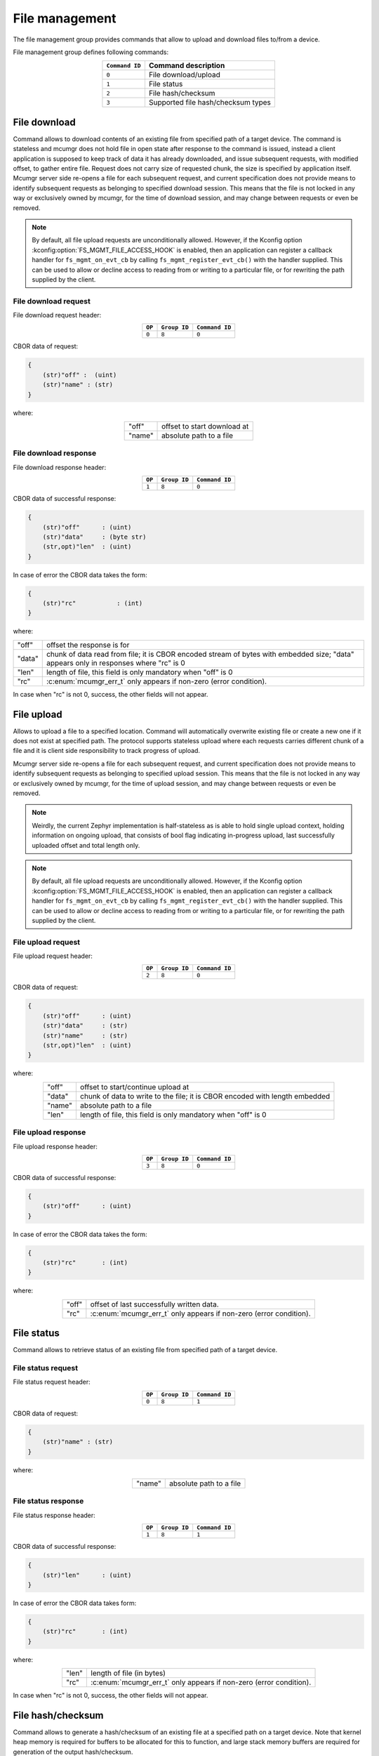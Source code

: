 .. _mcumgr_smp_group_8:

File management
###############

The file management group provides commands that allow to upload and download files
to/from a device.

File management group defines following commands:

.. table::
    :align: center

    +-------------------+-----------------------------------------------+
    | ``Command ID``    | Command description                           |
    +===================+===============================================+
    | ``0``             | File download/upload                          |
    +-------------------+-----------------------------------------------+
    | ``1``             | File status                                   |
    +-------------------+-----------------------------------------------+
    | ``2``             | File hash/checksum                            |
    +-------------------+-----------------------------------------------+
    | ``3``             | Supported file hash/checksum types            |
    +-------------------+-----------------------------------------------+

File download
*************

Command allows to download contents of an existing file from specified path
of a target device. The command is stateless and mcumgr does not hold file
in open state after response to the command is issued, instead a client
application is supposed to keep track of data it has already downloaded,
and issue subsequent requests, with modified offset, to gather entire file.
Request does not carry size of requested chunk, the size is specified
by application itself.
Mcumgr server side re-opens a file for each subsequent request, and current
specification does not provide means to identify subsequent requests as
belonging to specified download session. This means that the file is not
locked in any way or exclusively owned by mcumgr, for the time of download
session, and may change between requests or even be removed.

.. note::
    By default, all file upload requests are unconditionally allowed. However,
    if the Kconfig option :kconfig:option:`FS_MGMT_FILE_ACCESS_HOOK` is enabled,
    then an application can register a callback handler for ``fs_mgmt_on_evt_cb``
    by calling ``fs_mgmt_register_evt_cb()`` with the handler supplied. This can
    be used to allow or decline access to reading from or writing to a
    particular file, or for rewriting the path supplied by the client.

File download request
=====================

File download request header:

.. table::
    :align: center

    +--------+--------------+----------------+
    | ``OP`` | ``Group ID`` | ``Command ID`` |
    +========+==============+================+
    | ``0``  | ``8``        |  ``0``         |
    +--------+--------------+----------------+

CBOR data of request:

.. code-block:: none

    {
        (str)"off" :  (uint)
        (str)"name" : (str)
    }

where:

.. table::
    :align: center

    +-----------------------+---------------------------------------------------+
    | "off"                 | offset to start download at                       |
    +-----------------------+---------------------------------------------------+
    | "name"                | absolute path to a file                           |
    +-----------------------+---------------------------------------------------+

File download response
======================

File download response header:

.. table::
    :align: center

    +--------+--------------+----------------+
    | ``OP`` | ``Group ID`` | ``Command ID`` |
    +========+==============+================+
    | ``1``  | ``8``        |  ``0``         |
    +--------+--------------+----------------+

CBOR data of successful response:

.. code-block:: none

    {
        (str)"off"      : (uint)
        (str)"data"     : (byte str)
        (str,opt)"len"  : (uint)
    }

In case of error the CBOR data takes the form:

.. code-block:: none

    {
        (str)"rc"           : (int)
    }

where:

.. table::
    :align: center

    +-----------------------+--------------------------------------------------+
    | "off"                 | offset the response is for                       |
    +-----------------------+--------------------------------------------------+
    | "data"                | chunk of data read from file; it is CBOR encoded |
    |                       | stream of bytes with embedded size;              |
    |                       | "data" appears only in responses where "rc" is 0 |
    +-----------------------+--------------------------------------------------+
    | "len"                 | length of file, this field is only mandatory     |
    |                       | when "off" is 0                                  |
    +-----------------------+--------------------------------------------------+
    | "rc"                  | :c:enum:`mcumgr_err_t`                           |
    |                       | only appears if non-zero (error condition).      |
    +-----------------------+--------------------------------------------------+

In case when "rc" is not 0, success, the other fields will not appear.

File upload
***********

Allows to upload a file to a specified location. Command will automatically overwrite
existing file or create a new one if it does not exist at specified path.
The protocol supports stateless upload where each requests carries different chunk
of a file and it is client side responsibility to track progress of upload.

Mcumgr server side re-opens a file for each subsequent request, and current
specification does not provide means to identify subsequent requests as
belonging to specified upload session. This means that the file is not
locked in any way or exclusively owned by mcumgr, for the time of upload
session, and may change between requests or even be removed.

.. note::
    Weirdly, the current Zephyr implementation is half-stateless as is able to hold
    single upload context, holding information on ongoing upload, that consists
    of bool flag indicating in-progress upload, last successfully uploaded offset
    and total length only.

.. note::
    By default, all file upload requests are unconditionally allowed. However,
    if the Kconfig option :kconfig:option:`FS_MGMT_FILE_ACCESS_HOOK` is enabled,
    then an application can register a callback handler for ``fs_mgmt_on_evt_cb``
    by calling ``fs_mgmt_register_evt_cb()`` with the handler supplied. This can
    be used to allow or decline access to reading from or writing to a
    particular file, or for rewriting the path supplied by the client.

File upload request
===================

File upload request header:

.. table::
    :align: center

    +--------+--------------+----------------+
    | ``OP`` | ``Group ID`` | ``Command ID`` |
    +========+==============+================+
    | ``2``  | ``8``        |  ``0``         |
    +--------+--------------+----------------+

CBOR data of request:

.. code-block:: none

    {
        (str)"off"      : (uint)
        (str)"data"     : (str)
        (str)"name"     : (str)
        (str,opt)"len"  : (uint)
    }

where:

.. table::
    :align: center

    +-----------------------+---------------------------------------------------+
    | "off"                 | offset to start/continue upload at                |
    +-----------------------+---------------------------------------------------+
    | "data"                | chunk of data to write to the file;               |
    |                       | it is CBOR encoded with length embedded           |
    +-----------------------+---------------------------------------------------+
    | "name"                | absolute path to a file                           |
    +-----------------------+---------------------------------------------------+
    | "len"                 | length of file, this field is only mandatory      |
    |                       | when "off" is 0                                   |
    +-----------------------+---------------------------------------------------+

File upload response
====================

File upload response header:

.. table::
    :align: center

    +--------+--------------+----------------+
    | ``OP`` | ``Group ID`` | ``Command ID`` |
    +========+==============+================+
    | ``3``  | ``8``        |  ``0``         |
    +--------+--------------+----------------+

CBOR data of successful response:

.. code-block:: none

    {
        (str)"off"      : (uint)
    }

In case of error the CBOR data takes the form:

.. code-block:: none

    {
        (str)"rc"       : (int)
    }

where:

.. table::
    :align: center

    +-----------------------+---------------------------------------------+
    | "off"                 | offset of last successfully written data.   |
    +-----------------------+---------------------------------------------+
    | "rc"                  | :c:enum:`mcumgr_err_t`                      |
    |                       | only appears if non-zero (error condition). |
    +-----------------------+---------------------------------------------+

File status
***********

Command allows to retrieve status of an existing file from specified path
of a target device.

File status request
===================

File status request header:

.. table::
    :align: center

    +--------+--------------+----------------+
    | ``OP`` | ``Group ID`` | ``Command ID`` |
    +========+==============+================+
    | ``0``  | ``8``        |  ``1``         |
    +--------+--------------+----------------+

CBOR data of request:

.. code-block:: none

    {
        (str)"name" : (str)
    }

where:

.. table::
    :align: center

    +-----------------------+---------------------------------------------------+
    | "name"                | absolute path to a file                           |
    +-----------------------+---------------------------------------------------+

File status response
====================

File status response header:

.. table::
    :align: center

    +--------+--------------+----------------+
    | ``OP`` | ``Group ID`` | ``Command ID`` |
    +========+==============+================+
    | ``1``  | ``8``        |  ``1``         |
    +--------+--------------+----------------+

CBOR data of successful response:

.. code-block:: none

    {
        (str)"len"      : (uint)
    }

In case of error the CBOR data takes form:

.. code-block:: none

    {
        (str)"rc"       : (int)
    }

where:

.. table::
    :align: center

    +-----------------------+---------------------------------------------+
    | "len"                 | length of file (in bytes)                   |
    +-----------------------+---------------------------------------------+
    | "rc"                  | :c:enum:`mcumgr_err_t`                      |
    |                       | only appears if non-zero (error condition). |
    +-----------------------+---------------------------------------------+

In case when "rc" is not 0, success, the other fields will not appear.

File hash/checksum
******************

Command allows to generate a hash/checksum of an existing file at a specified
path on a target device. Note that kernel heap memory is required for buffers to
be allocated for this to function, and large stack memory buffers are required
for generation of the output hash/checksum.

File hash/checksum request
==========================

File hash/checksum request header:

.. table::
    :align: center

    +--------+--------------+----------------+
    | ``OP`` | ``Group ID`` | ``Command ID`` |
    +========+==============+================+
    | ``0``  | ``8``        |  ``2``         |
    +--------+--------------+----------------+

CBOR data of request:

.. code-block:: none

    {
        (str)"name"     : (str)
        (str,opt)"type" : (str)
        (str,opt)"off"  : (uint)
        (str,opt)"len"  : (uint)
    }

where:

.. table::
    :align: center

    +-----------------------+---------------------------------------------------+
    | "name"                | absolute path to a file                           |
    +-----------------------+---------------------------------------------------+
    | "type"                | type of hash/checksum to perform                  |
    |                       | :ref:`mcumgr_group_8_hash_checksum_types` or omit |
    |                       | to use default                                    |
    +-----------------------+---------------------------------------------------+
    | "off"                 | offset to start hash/checksum calculation at      |
    |                       | (optional, 0 if not provided)                     |
    +-----------------------+---------------------------------------------------+
    | "len"                 | maximum length of data to read from file to       |
    |                       | generate hash/checksum with (optional, full file  |
    |                       | size if not provided)                             |
    +-----------------------+---------------------------------------------------+

.. _mcumgr_group_8_hash_checksum_types:

Hash/checksum types
===================

.. table::
    :align: center

    +-------------+--------------------------------------+-------------+--------------+
    | String name | Hash/checksum                        | Byte string | Size (bytes) |
    +=============+======================================+=============+==============+
    | ``crc32``   | IEEE CRC32 checksum                  | No          | 4            |
    +-------------+--------------------------------------+-------------+--------------+
    | ``sha256``  | SHA256 (Secure Hash Algorithm)       | Yes         | 32           |
    +-------------+--------------------------------------+-------------+--------------+

Note that the default type will be crc32 if it is enabled, or sha256 if crc32 is
not enabled.

File hash/checksum response
===========================

File hash/checksum response header:

.. table::
    :align: center

    +--------+--------------+----------------+
    | ``OP`` | ``Group ID`` | ``Command ID`` |
    +========+==============+================+
    | ``1``  | ``8``        |  ``2``         |
    +--------+--------------+----------------+

CBOR data of successful response:

.. code-block:: none

    {
        (str)"type"     : (str)
        (str,opt)"off"  : (uint)
        (str)"len"      : (uint)
        (str)"output"   : (uint or bstr)
    }

In case of error the CBOR data takes the form:

.. code-block:: none

    {
        (str)"rc"       : (int)
    }

where:

.. table::
    :align: center

    +-----------------------+--------------------------------------------------+
    | "rc"                  | :c:enum:`mcumgr_err_t`                           |
    |                       | only appears if non-zero (error condition).      |
    +-----------------------+--------------------------------------------------+
    | "type"                | type of hash/checksum that was performed         |
    |                       | :ref:`mcumgr_group_8_hash_checksum_types`        |
    +-----------------------+--------------------------------------------------+
    | "off"                 | offset that hash/checksum calculation started at |
    |                       | (only present if off is not 0)                   |
    +-----------------------+--------------------------------------------------+
    | "len"                 | length of input data used for hash/checksum      |
    |                       | generation (in bytes)                            |
    +-----------------------+--------------------------------------------------+
    | "output"              | output hash/checksum                             |
    +-----------------------+--------------------------------------------------+

In case when "rc" is not 0, success, the other fields will not appear.

Supported file hash/checksum types
**********************************

Command allows listing which hash and checksum types are available on a device.
Requires Kconfig :kconfig:option:`CONFIG_MCUMGR_GRP_FS_CHECKSUM_HASH_SUPPORTED_CMD`
to be enabled.

Supported file hash/checksum types request
==========================================

Supported file hash/checksum types request header:

.. table::
    :align: center

    +--------+--------------+----------------+
    | ``OP`` | ``Group ID`` | ``Command ID`` |
    +========+==============+================+
    | ``0``  | ``8``        |  ``3``         |
    +--------+--------------+----------------+

The command sends empty CBOR map as data.

Supported file hash/checksum types response
===========================================

Supported file hash/checksum types response header:

.. table::
    :align: center

    +--------+--------------+----------------+
    | ``OP`` | ``Group ID`` | ``Command ID`` |
    +========+==============+================+
    | ``1``  | ``8``        |  ``3``         |
    +--------+--------------+----------------+

CBOR data of successful response:

.. code-block:: none

    format (0 = int, 1 = byte array)
    {
        (str)"types" : {
            (str)<hash_checksum_name> : {
                (str)"format"       : (uint)
                (str)"size"         : (uint)
            }
            ...
        }
    }

In case of error the CBOR data takes form:

.. code-block:: none

    {
        (str)"rc"       : (int)
    }

where:

.. table::
    :align: center

    +-----------------------+---------------------------------------------------+
    | <hash_checksum_name>  | name of the hash/checksum type                    |
    |                       | :ref:`mcumgr_group_8_hash_checksum_types`         |
    +-----------------------+---------------------------------------------------+
    | "format"              | format that the hash/checksum returns where 0 is  |
    |                       | for numerical and 1 is for byte array.            |
    +-----------------------+---------------------------------------------------+
    | "size"                | size (in bytes) of output hash/checksum response. |
    +-----------------------+---------------------------------------------------+

In case when "rc" is not 0, success, the other fields will not appear.
